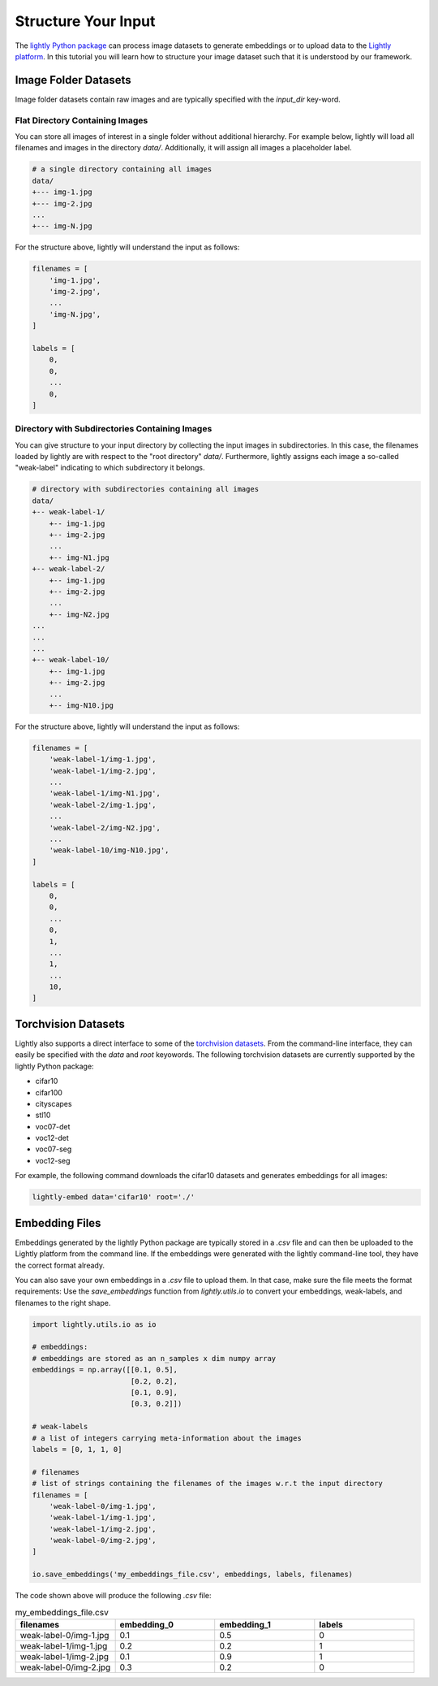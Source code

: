 .. _input-structure-label

Structure Your Input
====================

The `lightly Python package <https://pypi.org/project/lightly/>`_ can process image datasets to generate embeddings 
or to upload data to the `Lightly platform <https://app.lightly.ai>`_. In this tutorial you will learn how to structure
your image dataset such that it is understood by our framework.


Image Folder Datasets
---------------------

Image folder datasets contain raw images and are typically specified with the `input_dir` key-word.


Flat Directory Containing Images
^^^^^^^^^^^^^^^^^^^^^^^^^^^^^^^^

You can store all images of interest in a single folder without additional hierarchy. For example below,
lightly will load all filenames and images in the directory `data/`. Additionally, it will assign all images
a placeholder label.

.. code-block:: bash

    # a single directory containing all images
    data/
    +--- img-1.jpg
    +--- img-2.jpg
    ...
    +--- img-N.jpg

For the structure above, lightly will understand the input as follows:

.. code-block:: python

    filenames = [
        'img-1.jpg',
        'img-2.jpg',
        ...
        'img-N.jpg',
    ]

    labels = [
        0,
        0,
        ...
        0,
    ]

Directory with Subdirectories Containing Images
^^^^^^^^^^^^^^^^^^^^^^^^^^^^^^^^^^^^^^^^^^^^^^^

You can give structure to your input directory by collecting the input images in subdirectories. In this case,
the filenames loaded by lightly are with respect to the "root directory" `data/`. Furthermore, lightly assigns
each image a so-called "weak-label" indicating to which subdirectory it belongs.

.. code-block:: bash

    # directory with subdirectories containing all images
    data/
    +-- weak-label-1/
        +-- img-1.jpg
        +-- img-2.jpg
        ...
        +-- img-N1.jpg
    +-- weak-label-2/
        +-- img-1.jpg
        +-- img-2.jpg
        ...
        +-- img-N2.jpg
    ...
    ...
    ...
    +-- weak-label-10/
        +-- img-1.jpg
        +-- img-2.jpg
        ...
        +-- img-N10.jpg

For the structure above, lightly will understand the input as follows:

.. code-block:: python

    filenames = [
        'weak-label-1/img-1.jpg',
        'weak-label-1/img-2.jpg',
        ...
        'weak-label-1/img-N1.jpg',
        'weak-label-2/img-1.jpg',
        ...
        'weak-label-2/img-N2.jpg',
        ...
        'weak-label-10/img-N10.jpg',
    ]

    labels = [
        0,
        0,
        ...
        0,
        1,
        ...
        1,
        ...
        10,
    ]

Torchvision Datasets
--------------------

Lightly also supports a direct interface to some of the `torchvision datasets <https://pytorch.org/docs/stable/torchvision/datasets.html>`_.
From the command-line interface, they can easily be specified with the `data` and `root` keyowords. The following torchvision
datasets are currently supported by the lightly Python package:

* cifar10
* cifar100
* cityscapes
* stl10
* voc07-det
* voc12-det
* voc07-seg
* voc12-seg

For example, the following command downloads the cifar10 datasets and generates embeddings for all images:

.. code-block:: bash

    lightly-embed data='cifar10' root='./'


Embedding Files
---------------

Embeddings generated by the lightly Python package are typically stored in a `.csv` file and can then be uploaded to the 
Lightly platform from the command line. If the embeddings were generated with the lightly command-line tool, they have  
the correct format already.

You can also save your own embeddings in a `.csv` file to upload them. In that case, make sure the file meets the format 
requirements: Use the `save_embeddings` function from `lightly.utils.io` to convert your embeddings, weak-labels, and 
filenames to the right shape.

.. code-block:: python

    import lightly.utils.io as io

    # embeddings:
    # embeddings are stored as an n_samples x dim numpy array
    embeddings = np.array([[0.1, 0.5],
                           [0.2, 0.2],
                           [0.1, 0.9],
                           [0.3, 0.2]])
    
    # weak-labels
    # a list of integers carrying meta-information about the images
    labels = [0, 1, 1, 0]

    # filenames
    # list of strings containing the filenames of the images w.r.t the input directory
    filenames = [
        'weak-label-0/img-1.jpg',
        'weak-label-1/img-1.jpg',
        'weak-label-1/img-2.jpg',
        'weak-label-0/img-2.jpg',
    ]

    io.save_embeddings('my_embeddings_file.csv', embeddings, labels, filenames)

The code shown above will produce the following `.csv` file:

.. list-table:: my_embeddings_file.csv
   :widths: 50 50 50 50
   :header-rows: 1

   * - filenames
     - embedding_0
     - embedding_1
     - labels
   * - weak-label-0/img-1.jpg
     - 0.1
     - 0.5
     - 0
   * - weak-label-1/img-1.jpg
     - 0.2
     - 0.2
     - 1
   * - weak-label-1/img-2.jpg
     - 0.1
     - 0.9
     - 1
   * - weak-label-0/img-2.jpg
     - 0.3
     - 0.2
     - 0